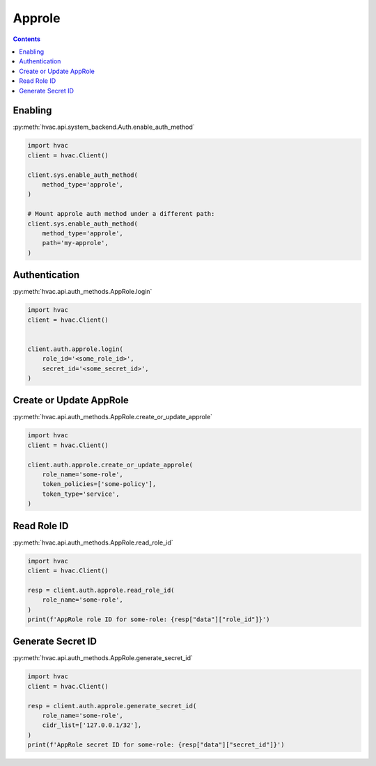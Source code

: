 Approle
=======

.. contents::

Enabling
--------

:py:meth:`hvac.api.system_backend.Auth.enable_auth_method`

.. code:: python

    import hvac
    client = hvac.Client()

    client.sys.enable_auth_method(
        method_type='approle',
    )

    # Mount approle auth method under a different path:
    client.sys.enable_auth_method(
        method_type='approle',
        path='my-approle',
    )

Authentication
--------------

:py:meth:`hvac.api.auth_methods.AppRole.login`

.. code:: python

    import hvac
    client = hvac.Client()


    client.auth.approle.login(
        role_id='<some_role_id>',
        secret_id='<some_secret_id>',
    )

Create or Update AppRole
------------------------

:py:meth:`hvac.api.auth_methods.AppRole.create_or_update_approle`

.. code:: python

    import hvac
    client = hvac.Client()

    client.auth.approle.create_or_update_approle(
        role_name='some-role',
        token_policies=['some-policy'],
        token_type='service',
    )

Read Role ID
------------

:py:meth:`hvac.api.auth_methods.AppRole.read_role_id`

.. code:: python

    import hvac
    client = hvac.Client()

    resp = client.auth.approle.read_role_id(
        role_name='some-role',
    )
    print(f'AppRole role ID for some-role: {resp["data"]["role_id"]}')


Generate Secret ID
------------------

:py:meth:`hvac.api.auth_methods.AppRole.generate_secret_id`

.. code:: python

    import hvac
    client = hvac.Client()

    resp = client.auth.approle.generate_secret_id(
        role_name='some-role',
        cidr_list=['127.0.0.1/32'],
    )
    print(f'AppRole secret ID for some-role: {resp["data"]["secret_id"]}')
